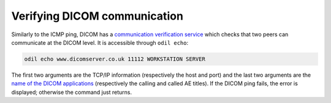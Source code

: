 Verifying DICOM communication
=============================

Similarly to the ICMP ping, DICOM has a `communication verification service`_ which checks that two peers can communicate at the DICOM level. It is accessible through ``odil echo``:

.. code-block:: bash
  
  odil echo www.dicomserver.co.uk 11112 WORKSTATION SERVER

The first two arguments are the TCP/IP information (respectively the host and port) and the last two arguments are the `name of the DICOM applications`_ (respectively the calling and called AE titles). If the DICOM ping fails, the error is displayed; otherwise the command just returns.

.. _communication verification service: http://dicom.nema.org/medical/dicom/current/output/chtml/part04/chapter_A.html
.. _name of the DICOM applications: http://dicom.nema.org/medical/dicom/current/output/chtml/part08/chapter_C.html
